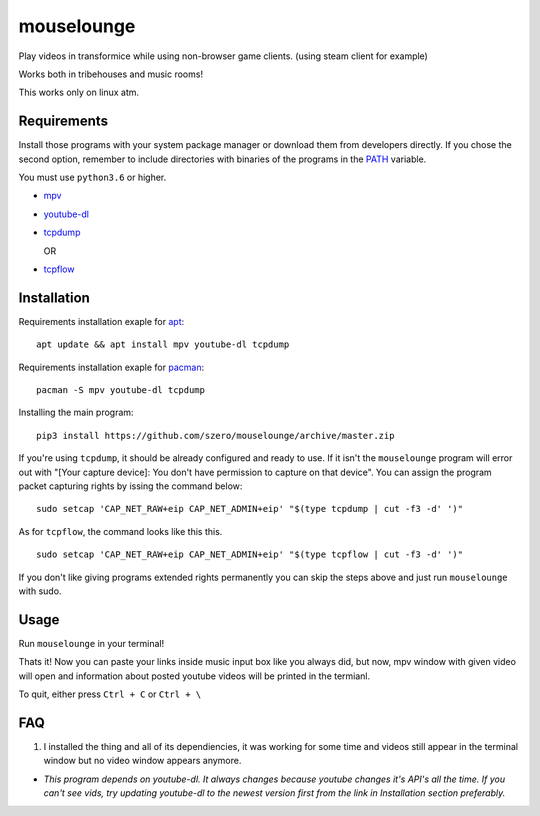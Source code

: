 ===========
mouselounge
===========

Play videos in transformice while using non-browser game clients.
(using steam client for example)

Works both in tribehouses and music rooms!

This works only on linux atm.

Requirements
~~~~~~~~~~~~

Install those programs with your system package manager or download them from developers
directly. If you chose the second option, remember to include directories with binaries
of the programs in the `PATH <https://en.wikipedia.org/wiki/PATH_(variable)>`_ variable.


You must use ``python3.6`` or higher.

- `mpv <https://mpv.io/installation>`_
- `youtube-dl <https://github.com/ytdl-org/youtube-dl#installation>`_
- `tcpdump <https://www.tcpdump.org/#latest-releases>`_

  OR
- `tcpflow <https://github.com/simsong/tcpflow>`_

Installation
~~~~~~~~~~~~

Requirements installation exaple for
`apt <https://en.wikipedia.org/wiki/APT_(Package_Manager)>`_:

::

    apt update && apt install mpv youtube-dl tcpdump

Requirements installation exaple for
`pacman <https://wiki.archlinux.org/index.php/Pacman>`_:

::

    pacman -S mpv youtube-dl tcpdump

Installing the main program:

::

    pip3 install https://github.com/szero/mouselounge/archive/master.zip

If you're using ``tcpdump``, it should be already configured and ready to use.
If it isn't the ``mouselounge`` program will error out with "[Your capture device]:
You don't have permission to capture on that device". You can assign the program
packet capturing rights by issing the command below:

::

    sudo setcap 'CAP_NET_RAW+eip CAP_NET_ADMIN+eip' "$(type tcpdump | cut -f3 -d' ')"

As for ``tcpflow``, the command looks like this this.

::

    sudo setcap 'CAP_NET_RAW+eip CAP_NET_ADMIN+eip' "$(type tcpflow | cut -f3 -d' ')"

If you don't like giving programs extended rights permanently you can skip the steps above
and just run ``mouselounge`` with sudo.

Usage
~~~~~

Run ``mouselounge`` in your terminal!

Thats it! Now you can paste your links inside music input box like you always did,
but now, mpv window with given video will open and information about posted youtube
videos will be printed in the termianl.

To quit, either press ``Ctrl + C`` or ``Ctrl + \``

FAQ
~~~

1. I installed the thing and all of its dependiencies, it was working for some time and
   videos still appear in the terminal window but no video window appears anymore.

- *This program depends on youtube-dl. It always changes because youtube
  changes it's API's all the time. If you can't see vids, try updating youtube-dl
  to the newest version first from the link in Installation section preferably.*
